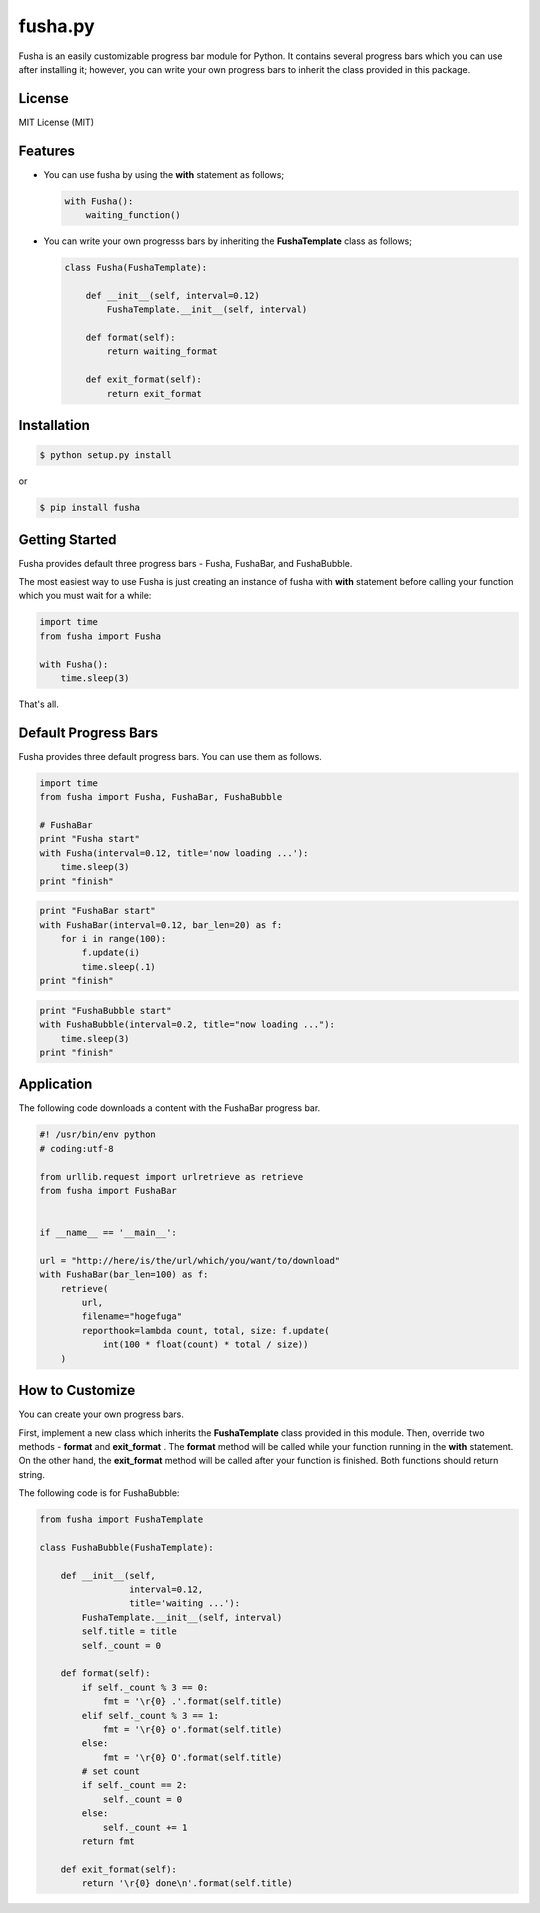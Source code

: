 ==============================
fusha.py
==============================

Fusha is an easily customizable progress bar module for Python.
It contains several progress bars which you can use after installing it; however, you can write your own
progress bars to inherit the class provided in this package.

License
---------

MIT License (MIT)

Features
----------

*   You can use fusha by using the **with** statement as follows;

    .. code-block:: python

        with Fusha():
            waiting_function()

*   You can write your own progresss bars by inheriting
    the **FushaTemplate** class as follows;

    .. code-block:: python

        class Fusha(FushaTemplate):

            def __init__(self, interval=0.12)
                FushaTemplate.__init__(self, interval)

            def format(self):
                return waiting_format

            def exit_format(self):
                return exit_format


Installation
-------------

.. code-block:: sh

    $ python setup.py install

or

.. code-block:: sh

    $ pip install fusha

Getting Started
-----------------

Fusha provides default three progress bars - Fusha, FushaBar, and FushaBubble.

The most easiest way to use Fusha is just creating an instance of fusha with **with** statement
before calling your function which you must wait for a while:

.. code-block:: python

    import time
    from fusha import Fusha

    with Fusha():
        time.sleep(3)

That's all.

Default Progress Bars
-----------------------

Fusha provides three default progress bars. You can use them as follows.

.. code-block:: python

    import time
    from fusha import Fusha, FushaBar, FushaBubble

    # FushaBar
    print "Fusha start"
    with Fusha(interval=0.12, title='now loading ...'):
        time.sleep(3)
    print "finish"

.. image:: http://kenkov.jp/_images/software/Fusha.gif

.. code-block:: python

    print "FushaBar start"
    with FushaBar(interval=0.12, bar_len=20) as f:
        for i in range(100):
            f.update(i)
            time.sleep(.1)
    print "finish"

.. image:: http://kenkov.jp/_images/software/FushaBar.gif

.. code-block:: python

    print "FushaBubble start"
    with FushaBubble(interval=0.2, title="now loading ..."):
        time.sleep(3)
    print "finish"

.. image:: http://kenkov.jp/_images/software/FushaBubble.gif


Application
--------------

The following code downloads a content with the FushaBar progress bar.

.. code-block:: python

    #! /usr/bin/env python
    # coding:utf-8

    from urllib.request import urlretrieve as retrieve
    from fusha import FushaBar


    if __name__ == '__main__':

    url = "http://here/is/the/url/which/you/want/to/download"
    with FushaBar(bar_len=100) as f:
        retrieve(
            url,
            filename="hogefuga"
            reporthook=lambda count, total, size: f.update(
                int(100 * float(count) * total / size))
        )

How to Customize
-------------------

You can create your own progress bars.

First, implement a new class which inherits the **FushaTemplate** class provided in this module.
Then, override two methods - **format** and **exit_format** .
The **format** method will be called while your function running in the **with** statement.
On the other hand, the **exit_format** method will be called after your function is finished.
Both functions should return string.

The following code is for FushaBubble:

.. code-block:: sh

    from fusha import FushaTemplate

    class FushaBubble(FushaTemplate):

        def __init__(self,
                     interval=0.12,
                     title='waiting ...'):
            FushaTemplate.__init__(self, interval)
            self.title = title
            self._count = 0

        def format(self):
            if self._count % 3 == 0:
                fmt = '\r{0} .'.format(self.title)
            elif self._count % 3 == 1:
                fmt = '\r{0} o'.format(self.title)
            else:
                fmt = '\r{0} O'.format(self.title)
            # set count
            if self._count == 2:
                self._count = 0
            else:
                self._count += 1
            return fmt

        def exit_format(self):
            return '\r{0} done\n'.format(self.title)
